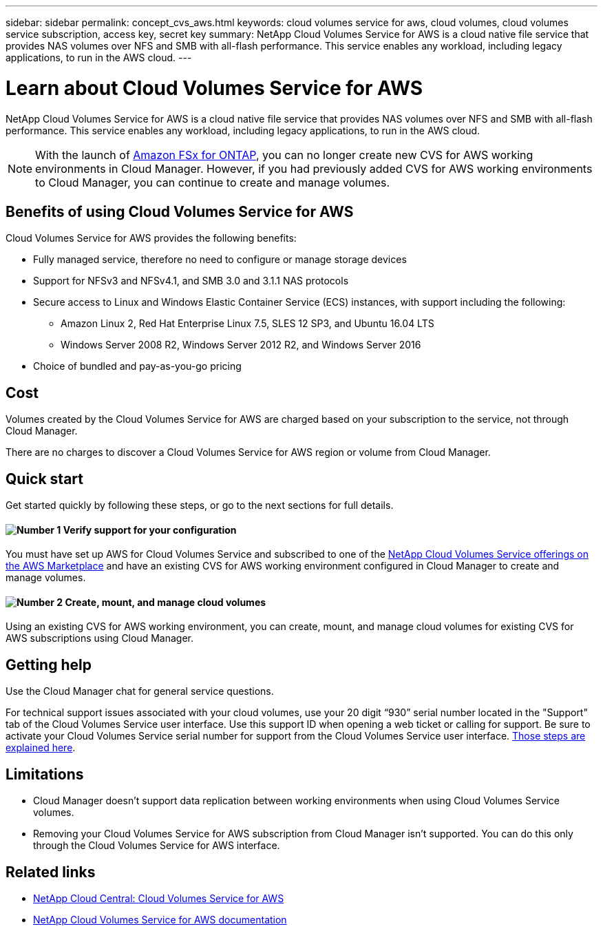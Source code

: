 ---
sidebar: sidebar
permalink: concept_cvs_aws.html
keywords: cloud volumes service for aws, cloud volumes, cloud volumes service subscription, access key, secret key
summary: NetApp Cloud Volumes Service for AWS is a cloud native file service that provides NAS volumes over NFS and SMB with all-flash performance. This service enables any workload, including legacy applications, to run in the AWS cloud.
---

= Learn about Cloud Volumes Service for AWS
:hardbreaks:
:nofooter:
:icons: font
:linkattrs:
:imagesdir: ./media/

[.lead]
NetApp Cloud Volumes Service for AWS is a cloud native file service that provides NAS volumes over NFS and SMB with all-flash performance. This service enables any workload, including legacy applications, to run in the AWS cloud.

NOTE: With the launch of link:https://docs.aws.amazon.com/fsx/latest/ONTAPGuide/what-is-fsx-ontap.html[Amazon FSx for ONTAP^], you can no longer create new CVS for AWS working environments in Cloud Manager. However, if you had previously added CVS for AWS working environments to Cloud Manager, you can continue to create and manage volumes.

== Benefits of using Cloud Volumes Service for AWS

Cloud Volumes Service for AWS provides the following benefits:

* Fully managed service, therefore no need to configure or manage storage devices

* Support for NFSv3 and NFSv4.1, and SMB 3.0 and 3.1.1 NAS protocols

* Secure access to Linux and Windows Elastic Container Service (ECS) instances, with support including the following:

** Amazon Linux 2, Red Hat Enterprise Linux 7.5, SLES 12 SP3, and Ubuntu 16.04 LTS

** Windows Server 2008 R2, Windows Server 2012 R2, and Windows Server 2016

* Choice of bundled and pay-as-you-go pricing

== Cost

Volumes created by the Cloud Volumes Service for AWS are charged based on your subscription to the service, not through Cloud Manager.

There are no charges to discover a Cloud Volumes Service for AWS region or volume from Cloud Manager.

== Quick start

Get started quickly by following these steps, or go to the next sections for full details.

==== image:number1.png[Number 1] Verify support for your configuration

[role="quick-margin-para"]
You must have set up AWS for Cloud Volumes Service and subscribed to one of the https://aws.amazon.com/marketplace/search/results?x=0&y=0&searchTerms=netapp+cloud+volumes+service[NetApp Cloud Volumes Service offerings on the AWS Marketplace^] and have an existing CVS for AWS working environment configured in Cloud Manager to create and manage volumes.

// ==== image:number2.png[Number 2] Add your Cloud Volumes Service for AWS subscription
//
// [role="quick-margin-para"]
// You must create a working environment for the volumes based on your Cloud Volumes Service for AWS subscription.

==== image:number2.png[Number 2] Create, mount, and manage cloud volumes

[role="quick-margin-para"]
Using an existing CVS for AWS working environment, you can create, mount, and manage cloud volumes for existing CVS for AWS subscriptions using Cloud Manager.

// ==== image:number3.png[Number 3] Mount a cloud volume
//
// [role="quick-margin-para"]
// Mount new cloud volumes to your AWS instance so that users can begin to use the storage.
//
== Getting help

Use the Cloud Manager chat for general service questions.

For technical support issues associated with your cloud volumes, use your 20 digit “930” serial number located in the "Support" tab of the Cloud Volumes Service user interface. Use this support ID when opening a web ticket or calling for support. Be sure to activate your Cloud Volumes Service serial number for support from the Cloud Volumes Service user interface. https://docs.netapp.com/us-en/cloud_volumes/aws/task_activating_support_entitlement.html[Those steps are explained here^].

== Limitations

* Cloud Manager doesn't support data replication between working environments when using Cloud Volumes Service volumes.

* Removing your Cloud Volumes Service for AWS subscription from Cloud Manager isn't supported. You can do this only through the Cloud Volumes Service for AWS interface.

== Related links

* https://cloud.netapp.com/cloud-volumes-service-for-aws[NetApp Cloud Central: Cloud Volumes Service for AWS^]
* https://docs.netapp.com/us-en/cloud_volumes/aws/[NetApp Cloud Volumes Service for AWS documentation^]
